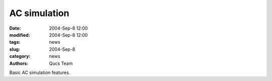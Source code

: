 AC simulation
#############

:date: 2004-Sep-8 12:00
:modified: 2004-Sep-8 12:00
:tags: news
:slug: 2004-Sep-8
:category: news
:authors: Qucs Team

Basic AC simulation features.
